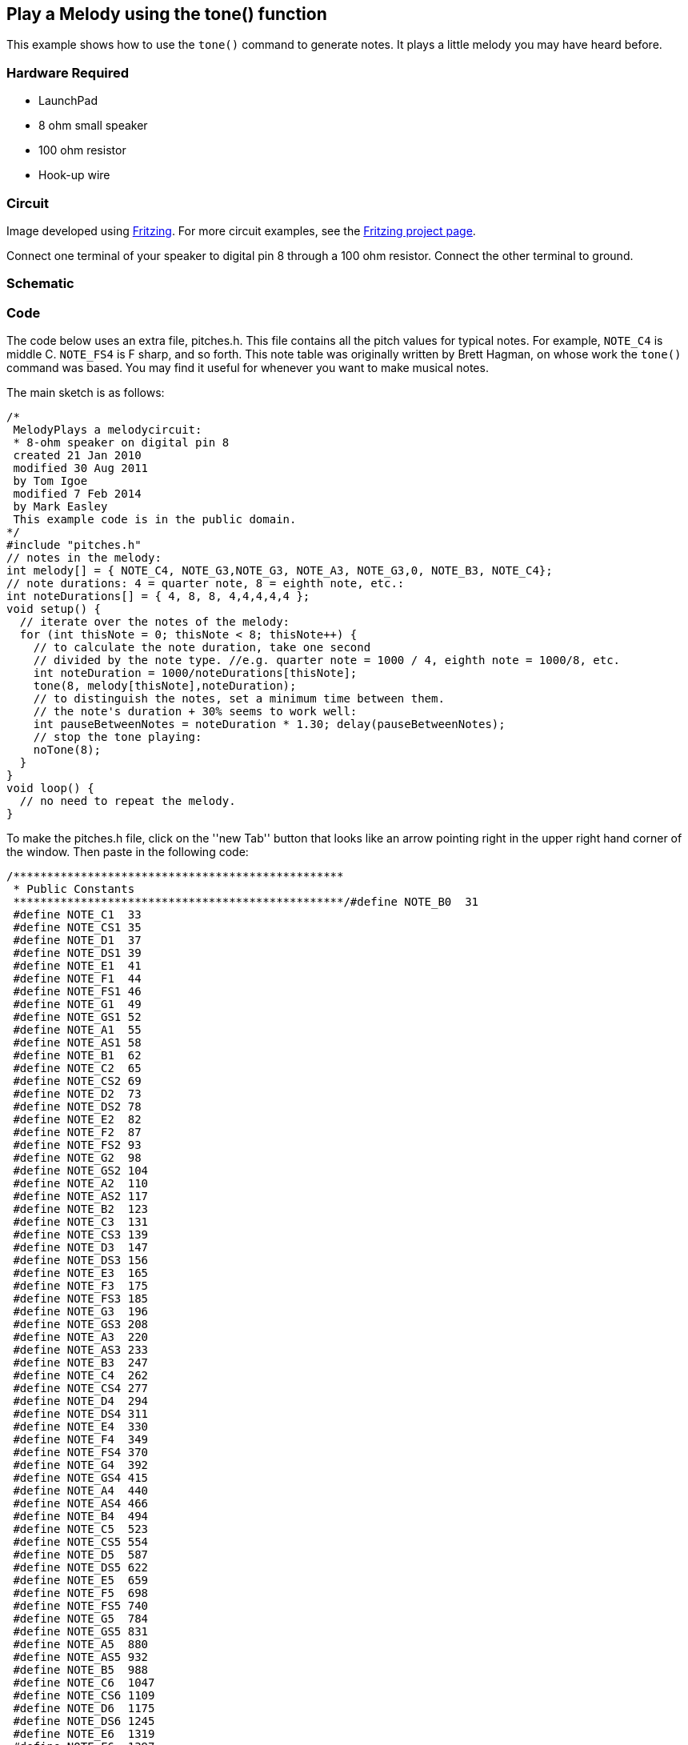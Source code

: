 == Play a Melody using the tone() function ==

This example shows how to use the `tone()` command to generate notes. It plays a little melody you may have heard before.

=== Hardware Required ===

* LaunchPad
* 8 ohm small speaker
* 100 ohm resistor
* Hook-up wire

=== Circuit ===

Image developed using http://fritzing.org/home/[Fritzing]. For more circuit examples, see the http://fritzing.org/projects/[Fritzing project page].

Connect one terminal of your speaker to digital pin 8 through a 100 ohm resistor. Connect the other terminal to ground.

=== Schematic ===

=== Code ===

The code below uses an extra file, pitches.h. This file contains all the pitch values for typical notes. For example, `NOTE_C4` is middle C. `NOTE_FS4` is F sharp, and so forth. This note table was originally written by Brett Hagman, on whose work the `tone()` command was based. You may find it useful for whenever you want to make musical notes.

The main sketch is as follows:

----
/*
 MelodyPlays a melodycircuit:
 * 8-ohm speaker on digital pin 8
 created 21 Jan 2010
 modified 30 Aug 2011
 by Tom Igoe
 modified 7 Feb 2014 
 by Mark Easley 
 This example code is in the public domain.
*/ 
#include "pitches.h" 
// notes in the melody: 
int melody[] = { NOTE_C4, NOTE_G3,NOTE_G3, NOTE_A3, NOTE_G3,0, NOTE_B3, NOTE_C4}; 
// note durations: 4 = quarter note, 8 = eighth note, etc.: 
int noteDurations[] = { 4, 8, 8, 4,4,4,4,4 }; 
void setup() { 
  // iterate over the notes of the melody: 
  for (int thisNote = 0; thisNote < 8; thisNote++) { 
    // to calculate the note duration, take one second 
    // divided by the note type. //e.g. quarter note = 1000 / 4, eighth note = 1000/8, etc. 
    int noteDuration = 1000/noteDurations[thisNote]; 
    tone(8, melody[thisNote],noteDuration); 
    // to distinguish the notes, set a minimum time between them. 
    // the note's duration + 30% seems to work well: 
    int pauseBetweenNotes = noteDuration * 1.30; delay(pauseBetweenNotes); 
    // stop the tone playing: 
    noTone(8); 
  } 
} 
void loop() { 
  // no need to repeat the melody. 
}
---- 

To make the pitches.h file, click on the ''new Tab'' button that looks like an arrow pointing right in the upper right hand corner of the window. Then paste in the following code:

----
/*************************************************
 * Public Constants
 *************************************************/#define NOTE_B0  31
 #define NOTE_C1  33
 #define NOTE_CS1 35
 #define NOTE_D1  37
 #define NOTE_DS1 39
 #define NOTE_E1  41
 #define NOTE_F1  44
 #define NOTE_FS1 46
 #define NOTE_G1  49
 #define NOTE_GS1 52
 #define NOTE_A1  55
 #define NOTE_AS1 58
 #define NOTE_B1  62
 #define NOTE_C2  65
 #define NOTE_CS2 69
 #define NOTE_D2  73
 #define NOTE_DS2 78
 #define NOTE_E2  82
 #define NOTE_F2  87
 #define NOTE_FS2 93
 #define NOTE_G2  98
 #define NOTE_GS2 104
 #define NOTE_A2  110
 #define NOTE_AS2 117
 #define NOTE_B2  123
 #define NOTE_C3  131
 #define NOTE_CS3 139
 #define NOTE_D3  147
 #define NOTE_DS3 156
 #define NOTE_E3  165
 #define NOTE_F3  175
 #define NOTE_FS3 185
 #define NOTE_G3  196
 #define NOTE_GS3 208
 #define NOTE_A3  220
 #define NOTE_AS3 233
 #define NOTE_B3  247
 #define NOTE_C4  262
 #define NOTE_CS4 277
 #define NOTE_D4  294
 #define NOTE_DS4 311
 #define NOTE_E4  330
 #define NOTE_F4  349
 #define NOTE_FS4 370
 #define NOTE_G4  392
 #define NOTE_GS4 415
 #define NOTE_A4  440
 #define NOTE_AS4 466
 #define NOTE_B4  494
 #define NOTE_C5  523
 #define NOTE_CS5 554
 #define NOTE_D5  587
 #define NOTE_DS5 622
 #define NOTE_E5  659
 #define NOTE_F5  698
 #define NOTE_FS5 740
 #define NOTE_G5  784
 #define NOTE_GS5 831
 #define NOTE_A5  880
 #define NOTE_AS5 932
 #define NOTE_B5  988
 #define NOTE_C6  1047
 #define NOTE_CS6 1109
 #define NOTE_D6  1175
 #define NOTE_DS6 1245
 #define NOTE_E6  1319
 #define NOTE_F6  1397
 #define NOTE_FS6 1480
 #define NOTE_G6  1568
 #define NOTE_GS6 1661
 #define NOTE_A6  1760
 #define NOTE_AS6 1865
 #define NOTE_B6  1976
 #define NOTE_C7  2093
 #define NOTE_CS7 2217
 #define NOTE_D7  2349
 #define NOTE_DS7 2489
 #define NOTE_E7  2637
 #define NOTE_F7  2794
 #define NOTE_FS7 2960
 #define NOTE_G7  3136
 #define NOTE_GS7 3322
 #define NOTE_A7  3520
 #define NOTE_AS7 3729
 #define NOTE_B7  3951
 #define NOTE_C8  4186
 #define NOTE_CS8 4435
 #define NOTE_D8  4699
 #define NOTE_DS8 4978
----

=== See Also ===

* link:/reference/en/language/variables/data-types/array/[Array()]
* link:/reference/en/language/structure/control-structure/for/[for()]
* link:/reference/en/language/functions/advanced-io/tone/[tone()]
* link:/guide/tutorials/digital/tutorial_tone2/[PitchFollower]:play a pitch on a piezo speaker depending on an analog input.
* link:/guide/tutorials/digital/tutorial_tone3/[SimpleKeyboard]:a three-key musical keyboard using force sensors and a piezo speaker.
 

